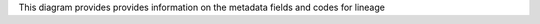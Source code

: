 This diagram provides provides information on the metadata fields and codes for lineage

.. doc mrl.mmd
